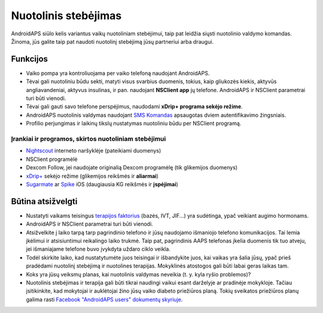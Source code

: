 Nuotolinis stebėjimas
**************************************************

.. image:: ../images/KidsMonitoring.png
  :alt: Vaikų stebėjimas
  
AndroidAPS siūlo kelis variantus vaikų nuotoliniam stebėjimui, taip pat leidžia siųsti nuotolinio valdymo komandas. Žinoma, jūs galite taip pat naudoti nuotolinį stebėjimą jūsų partneriui arba draugui.

Funkcijos
==================================================
* Vaiko pompa yra kontroliuojama per vaiko telefoną naudojant AndroidAPS.
* Tėvai gali nuotoliniu būdu sekti, matyti visus svarbius duomenis, tokius, kaip gliukozės kiekis, aktyvūs angliavandeniai, aktyvus insulinas, ir pan. naudojant **NSClient app** jų telefone. AndroidAPS ir NSClient parametrai turi būti vienodi.
* Tėvai gali gauti savo telefone perspėjimus, naudodami **xDrip+ programa sekėjo režime**.
* AndroidAPS nuotolinis valdymas naudojant `SMS Komandas <../Children/SMS-Commands.html>`_ apsaugotas dviem autentifikavimo žingsniais.
* Profilio perjungimas ir laikinų tikslų nustatymas nuotoliniu būdu per NSClient programą.

Įrankiai ir programos, skirtos nuotoliniam stebėjimui
--------------------------------------------------
* `Nightscout <http://www.nightscout.info/>`_ interneto naršyklėje (pateikiami duomenys)
* NSClient programėlė
* Dexcom Follow, jei naudojate originalią Dexcom programėlę (tik glikemijos duomenys)
* `xDrip+ <../Configuration/xdrip.html>`_ sekėjo režime (glikemijos reikšmės ir **aliarmai**)
*	`Sugarmate <https://sugarmate.io/>`_ ar `Spike <https://spike-app.com/>`_ iOS (daugiausia KG reikšmės ir **įspėjimai**)

Būtina atsižvelgti
==================================================
* Nustatyti vaikams teisingus `terapijos faktorius <../Getting-Started/FAQ.html#how-to-begin>`_ (bazės, IVT, JIF...) yra sudėtinga, ypač veikiant augimo hormonams. 
* AndroidAPS ir NSClient parametrai turi būti vienodi.
* Atsižvelkite į laiko tarpą tarp pagrindinio telefono ir jūsų naudojamo išmaniojo telefono komunikacijos. Tai lemia įkėlimui ir atsisiuntimui reikalingo laiko trukmė. Taip pat, pagrindinis AAPS telefonas įkelia duomenis tik tuo atveju, jei išmaniajame telefone buvo įvykdyta uždaro ciklo veikla.
* Todėl skirkite laiko, kad nustatytumėte juos teisingai ir išbandykite juos, kai vaikas yra šalia jūsų, ypač prieš pradėdami nuotolinį stebėjimą ir nuotolines terapijas. Mokyklinės atostogos gali būti labai geras laikas tam.
* Koks yra jūsų veiksmų planas, kai nuotolinis valdymas neveikia (t. y. kyla ryšio problemos)?
* Nuotolinis stebėjimas ir terapija gali būti tikrai naudingi vaikui esant darželyje ar pradinėje mokykloje. Tačiau įsitikinkite, kad mokytojai ir auklėtojai žino jūsų vaiko diabeto priežiūros planą. Tokių sveikatos priežiūros planų galima rasti `Facebook "AndroidAPS users" dokumentų skyriuje <https://www.facebook.com/groups/AndroidAPSUsers/files/>`_.
